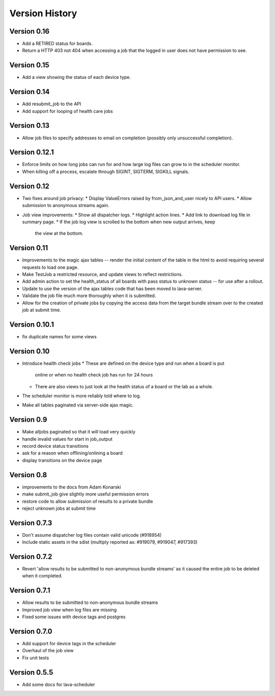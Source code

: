 Version History
***************

.. _version_0_16:

Version 0.16
============

* Add a RETIRED status for boards.
* Return a HTTP 403 not 404 when accessing a job that the logged in
  user does not have permission to see.

.. _version_0_15:

Version 0.15
============

* Add a view showing the status of each device type.

.. _version_0_14:

Version 0.14
============

* Add resubmit_job to the API
* Add support for looping of health care jobs

.. _version_0_13:

Version 0.13
============

* Allow job files to specify addresses to email on completion
  (possibly only unsuccessful completion).

.. _version_0_12_1:

Version 0.12.1
==============

* Enforce limits on how long jobs can run for and how large log files
  can grow to in the scheduler monitor.
* When killing off a process, escalate through SIGINT, SIGTERM,
  SIGKILL signals.

.. _version_0_12:

Version 0.12
============
* Two fixes around job privacy:
  * Display ValueErrors raised by from_json_and_user nicely to API users.
  * Allow submission to anonymous streams again.
* Job view improvements:
  * Show all dispatcher logs.
  * Highlight action lines.
  * Add link to download log file in summary page.
  * If the job log view is scrolled to the bottom when new output arrives, keep
    the view at the bottom.

.. _version_0_11:

Version 0.11
============
* Improvements to the magic ajax tables -- render the initial content
  of the table in the html to avoid requiring several requests to load
  one page.
* Make TestJob a restricted resource, and update views to reflect
  restrictions.
* Add admin action to set the health_status of all boards with pass
  status to unknown status -- for use after a rollout.
* Update to use the version of the ajax tables code that has been
  moved to lava-server.
* Validate the job file much more thoroughly when it is submitted.
* Allow for the creation of private jobs by copying the access data
  from the target bundle stream over to the created job at submit
  time.

.. _version_0_10.1:

Version 0.10.1
==============
* fix duplicate names for some views

.. _version_0_10:

Version 0.10
============
* Introduce health check jobs
  * These are defined on the device type and run when a board is put
    online or when no health check job has run for 24 hours
  * There are also views to just look at the health status of a board
    or the lab as a whole.
* The scheduler monitor is more reliably told where to log.
* Make all tables paginated via server-side ajax magic.

.. _version_0_9:

Version 0.9
===========
* Make alljobs paginated so that it will load very quickly
* handle invalid values for start in job_output
* record device status transitions
* ask for a reason when offlining/onlining a board
* display transitions on the device page

.. _version_0_8:

Version 0.8
===========
* improvements to the docs from Adam Konarski
* make submit_job give slightly more useful permission errors
* restore code to allow submission of results to a private bundle
* reject unknown jobs at submit time

.. _version_0_7_3:

Version 0.7.3
=============
* Don't assume dispatcher log files contain valid unicode (#918954)
* Include static assets in the sdist (multiply reported as: #919079,
  #919047, #917393)

.. _version_0_7_2:

Version 0.7.2
=============
* Revert 'allow results to be submitted to non-anonymous bundle streams' as it
  caused the entire job to be deleted when it completed.

.. _version_0_7_1:

Version 0.7.1
=============
* Allow results to be submitted to non-anonymous bundle streams
* Improved job view when log files are missing
* Fixed some issues with device tags and postgres

.. _version_0_7_0:

Version 0.7.0
=============

*  Add support for device tags in the scheduler
*  Overhaul of the job view
*  Fix unit tests

.. _version_0_5_5:

Version 0.5.5
=============

* Add some docs for lava-scheduler
